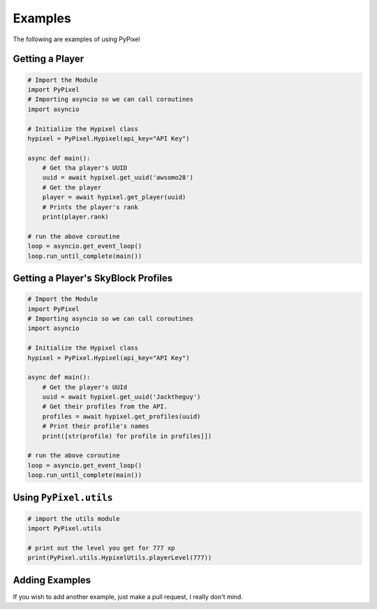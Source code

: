 .. _examples:

Examples
=========
The following are examples of using PyPixel

Getting a Player
*****************
.. code:: py

    # Import the Module
    import PyPixel
    # Importing asyncio so we can call coroutines
    import asyncio

    # Initialize the Hypixel class
    hypixel = PyPixel.Hypixel(api_key="API Key")

    async def main():
        # Get tha player's UUID
        uuid = await hypixel.get_uuid('awsomo28')
        # Get the player
        player = await hypixel.get_player(uuid)
        # Prints the player's rank
        print(player.rank)

    # run the above coroutine
    loop = asyncio.get_event_loop()
    loop.run_until_complete(main())

Getting a Player's SkyBlock Profiles
*************************************
.. code:: py

    # Import the Module
    import PyPixel
    # Importing asyncio so we can call coroutines
    import asyncio

    # Initialize the Hypixel class
    hypixel = PyPixel.Hypixel(api_key="API Key")

    async def main():
        # Get the player's UUId
        uuid = await hypixel.get_uuid('Jacktheguy')
        # Get their profiles from the API.
        profiles = await hypixel.get_profiles(uuid)
        # Print their profile's names
        print([str(profile) for profile in profiles]])

    # run the above coroutine
    loop = asyncio.get_event_loop()
    loop.run_until_complete(main())

Using ``PyPixel.utils``
************************
.. code:: py

    # import the utils module
    import PyPixel.utils

    # print out the level you get for 777 xp
    print(PyPixel.utils.HypixelUtils.playerLevel(777))

Adding Examples
****************
If you wish to add another example, just make a pull request, I really don't mind.